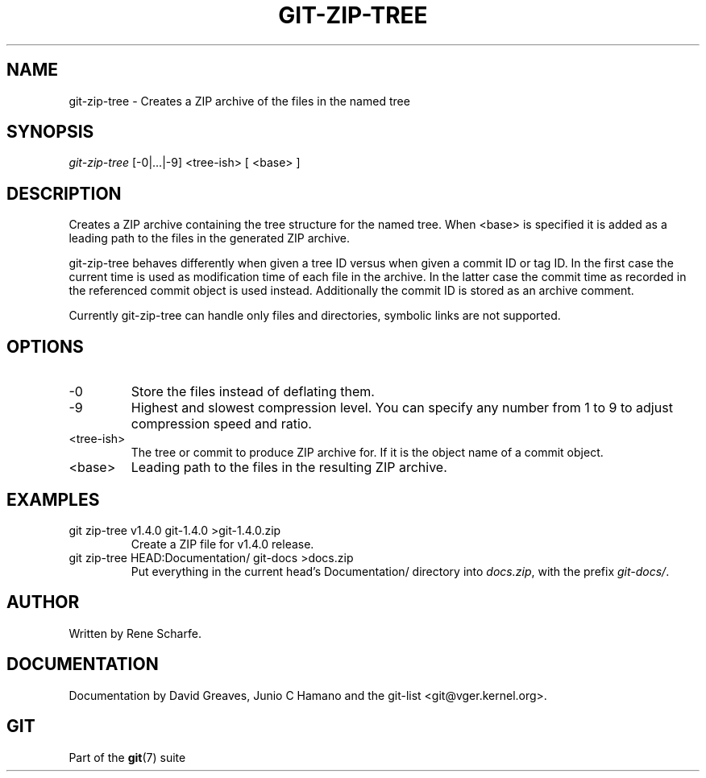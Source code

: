 .\"Generated by db2man.xsl. Don't modify this, modify the source.
.de Sh \" Subsection
.br
.if t .Sp
.ne 5
.PP
\fB\\$1\fR
.PP
..
.de Sp \" Vertical space (when we can't use .PP)
.if t .sp .5v
.if n .sp
..
.de Ip \" List item
.br
.ie \\n(.$>=3 .ne \\$3
.el .ne 3
.IP "\\$1" \\$2
..
.TH "GIT-ZIP-TREE" 1 "" "" ""
.SH NAME
git-zip-tree \- Creates a ZIP archive of the files in the named tree
.SH "SYNOPSIS"


\fIgit\-zip\-tree\fR [\-0|...|\-9] <tree\-ish> [ <base> ]

.SH "DESCRIPTION"


Creates a ZIP archive containing the tree structure for the named tree\&. When <base> is specified it is added as a leading path to the files in the generated ZIP archive\&.


git\-zip\-tree behaves differently when given a tree ID versus when given a commit ID or tag ID\&. In the first case the current time is used as modification time of each file in the archive\&. In the latter case the commit time as recorded in the referenced commit object is used instead\&. Additionally the commit ID is stored as an archive comment\&.


Currently git\-zip\-tree can handle only files and directories, symbolic links are not supported\&.

.SH "OPTIONS"

.TP
\-0
Store the files instead of deflating them\&.

.TP
\-9
Highest and slowest compression level\&. You can specify any number from 1 to 9 to adjust compression speed and ratio\&.

.TP
<tree\-ish>
The tree or commit to produce ZIP archive for\&. If it is the object name of a commit object\&.

.TP
<base>
Leading path to the files in the resulting ZIP archive\&.

.SH "EXAMPLES"

.TP
git zip\-tree v1\&.4\&.0 git\-1\&.4\&.0 >git\-1\&.4\&.0\&.zip
Create a ZIP file for v1\&.4\&.0 release\&.

.TP
git zip\-tree HEAD:Documentation/ git\-docs >docs\&.zip
Put everything in the current head's Documentation/ directory into \fIdocs\&.zip\fR, with the prefix \fIgit\-docs/\fR\&.

.SH "AUTHOR"


Written by Rene Scharfe\&.

.SH "DOCUMENTATION"


Documentation by David Greaves, Junio C Hamano and the git\-list <git@vger\&.kernel\&.org>\&.

.SH "GIT"


Part of the \fBgit\fR(7) suite

